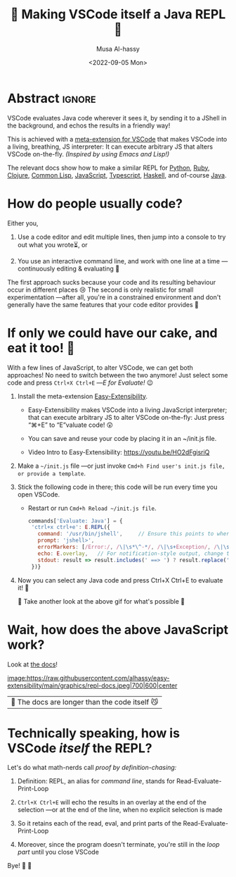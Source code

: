 #+title: 💐 Making VSCode itself a Java REPL 🔁
#+author: Musa Al-hassy
#+email: alhassy@gmail.com
#+date: <2022-09-05 Mon>
#+filetags: repl-driven-development vscode emacs javascript java python ruby clojure typescript haskell lisp
#+fileimage: https://github.com/alhassy/easy-extensibility/blob/main/graphics/repl-java.gif?raw=true 90% 90%
#+description: VSCode evaluates Java code wherever it sees it, by sending it to a JShell in the background, and echos the results in a friendly way!

* Abstract :ignore:

VSCode evaluates Java code wherever it sees it, by sending it to a JShell in the background, and echos the results in a
friendly way!

This is achieved with a [[https://github.com/alhassy/easy-extensibility][meta-extension for VSCode]] that makes VSCode into a living, breathing, JS interpreter: It can
execute arbitrary JS that alters VSCode on-the-fly.  /(Inspired by using Emacs and Lisp!)/

The relevant docs show how to make a similar REPL for [[https://github.com/alhassy/easy-extensibility/blob/65572a283e4864d9bef157b438c33f4e47276e3a/vscodejs/index.js#L1417-L1420][Python]], [[https://github.com/alhassy/easy-extensibility/blob/65572a283e4864d9bef157b438c33f4e47276e3a/vscodejs/index.js#L1459-L1462][Ruby]], [[https://github.com/alhassy/easy-extensibility/blob/65572a283e4864d9bef157b438c33f4e47276e3a/vscodejs/index.js#L1475-L1479][Clojure]], [[https://github.com/alhassy/easy-extensibility/blob/65572a283e4864d9bef157b438c33f4e47276e3a/vscodejs/index.js#L1490-L1494][Common Lisp]], [[https://github.com/alhassy/easy-extensibility/blob/65572a283e4864d9bef157b438c33f4e47276e3a/vscodejs/index.js#L1509-L1515][JavaScript]], [[https://github.com/alhassy/easy-extensibility/blob/65572a283e4864d9bef157b438c33f4e47276e3a/vscodejs/index.js#L1527-L1536][Typescript]],
[[https://github.com/alhassy/easy-extensibility/blob/65572a283e4864d9bef157b438c33f4e47276e3a/vscodejs/index.js#L1553-L1557][Haskell]], and of-course [[https://github.com/alhassy/easy-extensibility/blob/65572a283e4864d9bef157b438c33f4e47276e3a/vscodejs/index.js#L1575-L1585][Java]].

* How do people usually code?

Either you,

1. Use a code editor and edit multiple lines, then jump into a console to try
   out what you wrote⏳, or

2. You use an interactive command line, and work with one line at a time
   ---continuously editing & evaluating 🔄

The first approach sucks because your code and its resulting behaviour occur in different places 😢 The second is only
realistic for small experimentation ---after all, you're in a constrained environment and don't generally have the same
features that your code editor provides 🧟‍

* If only we could have our cake, and eat it too! 🍰

With a few lines of JavaScript, to alter VSCode, we can get both approaches! No need to switch between the two anymore!
Just select some code and press =Ctrl+X Ctrl+E= ---/E for Evaluate!/ 😉

1. Install the meta-extension [[https://marketplace.visualstudio.com/items?itemName=alhassy.easy-extensibility][Easy-Extensibility]].

   - Easy-Extensibility makes VSCode into a living JavaScript interpreter; that can execute arbitrary JS to alter VSCode
     on-the-fly: Just press “⌘+E” to “E”valuate code! 😲

   - You can save and reuse your code by placing it in an ~/init.js file.

   - Video Intro to Easy-Extensibility: https://youtu.be/HO2dFgisriQ

2. Make a =~/init.js= file ---or just invoke =Cmd+h Find user's init.js file, or provide a template=.

3. Stick the following code in there; this code will be run every time you open VSCode.

   - Restart or run =Cmd+h Reload ~/init.js file=.

   #+begin_src javascript
commands['Evaluate: Java'] = {
 'ctrl+x ctrl+e': E.REPL({
   command: '/usr/bin/jshell',     // Ensure this points to wherever you have JShell
   prompt: 'jshell>',
   errorMarkers: [/Error:/, /\|\s*\^-*/, /\|\s+Exception/, /\|\s+at/, /cannot find symbol/, /symbol:/],
   echo: E.overlay,   // For notification-style output, change this to:  E.message
   stdout: result => result.includes(' ==> ') ? result.replace('==>', '⮕') : `⮕ ${result} `
 })}
#+end_src

4. Now you can select any Java code and press Ctrl+X Ctrl+E to evaluate it! 🥳

   👀 Take another look at the above gif for what's possible 🔼

* Wait, how does the above JavaScript work?

Look at [[https://github.com/alhassy/easy-extensibility/blob/main/vscodejs/index.js#L1404-L1438][the docs]]!

[[image:https://raw.githubusercontent.com/alhassy/easy-extensibility/main/graphics/repl-docs.jpeg|700|600|center]]

| 🤯 The docs are longer than the code itself 😼 |

# Alternatively:
# +html: <script src="https://emgithub.com/embed-v2.js?target=https%3A%2F%2Fgithub.com%2Falhassy%2Feasy-extensibility%2Fblob%2Fmain%2Fvscodejs%2Findex.js%23L1404-L1438&style=base16%2Fsolarized-light&showBorder=off&showLineNumbers=off&showFileMeta=on&showFullPath=on&showCopy=on"></script>

* Technically speaking, how is VSCode /itself/ the REPL?

Let's do what math-nerds call /proof by definition-chasing:/

1. Definition: REPL, an alias for /command line/, stands for Read-Evaluate-Print-Loop

2. =Ctrl+X Ctrl+E= will echo the results in an overlay at the end of the selection ---or at the end of the line, when no explicit selection is made

3. So it retains each of the read, eval, and print parts of the Read-Evaluate-Print-Loop

4. Moreover, since the program doesn't terminate, you're still in the /loop part/ until you close VSCode

Bye! 👋 🥳
